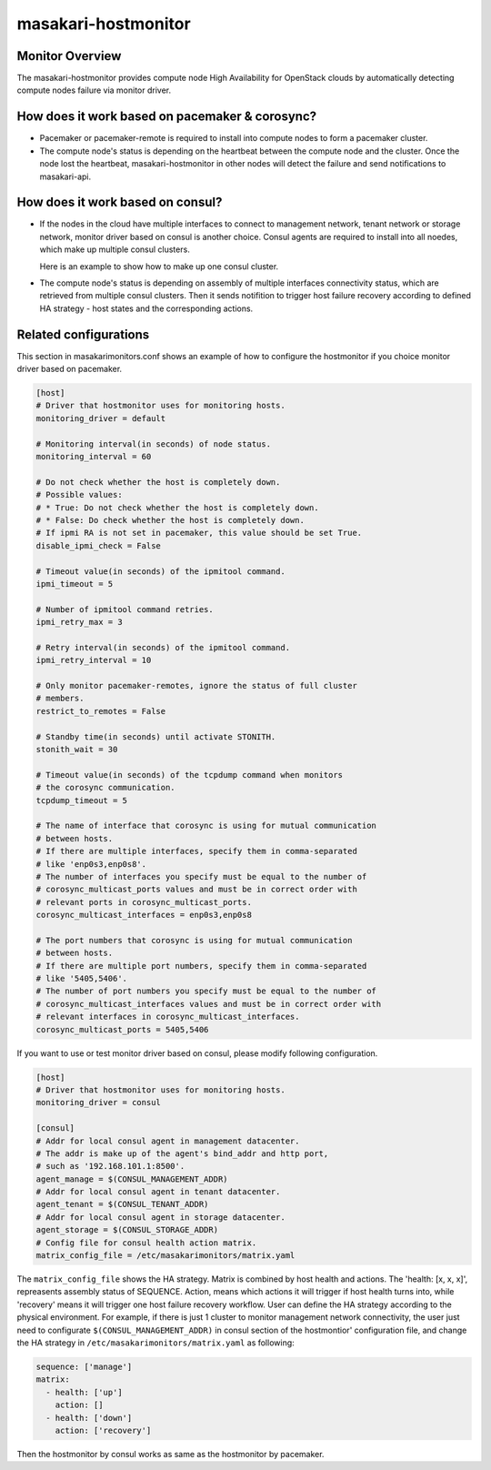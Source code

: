 ====================
masakari-hostmonitor
====================

Monitor Overview
------------------
The masakari-hostmonitor provides compute node High Availability
for OpenStack clouds by automatically detecting compute nodes failure
via monitor driver.


How does it work based on pacemaker & corosync?
------------------------------------------------
- Pacemaker or pacemaker-remote is required to install into compute nodes
  to form a pacemaker cluster.

- The compute node's status is depending on the heartbeat between the compute
  node and the cluster. Once the node lost the heartbeat, masakari-hostmonitor
  in other nodes will detect the failure and send notifications to masakari-api.


How does it work based on consul?
----------------------------------
- If the nodes in the cloud have multiple interfaces to connect to
  management network, tenant network or storage network, monitor driver based
  on consul is another choice. Consul agents are required to install into all
  noedes, which make up multiple consul clusters.

  Here is an example to show how to make up one consul cluster.

  .. toctree::
     :maxdepth: 1

     consul-usage

- The compute node's status is depending on assembly of multiple interfaces
  connectivity status, which are retrieved from multiple consul clusters. Then
  it sends notifition to trigger host failure recovery according to defined
  HA strategy - host states and the corresponding actions.


Related configurations
------------------------
This section in masakarimonitors.conf shows an example of how to configure
the hostmonitor if you choice monitor driver based on pacemaker.

.. code-block:: ini

    [host]
    # Driver that hostmonitor uses for monitoring hosts.
    monitoring_driver = default

    # Monitoring interval(in seconds) of node status.
    monitoring_interval = 60

    # Do not check whether the host is completely down.
    # Possible values:
    # * True: Do not check whether the host is completely down.
    # * False: Do check whether the host is completely down.
    # If ipmi RA is not set in pacemaker, this value should be set True.
    disable_ipmi_check = False

    # Timeout value(in seconds) of the ipmitool command.
    ipmi_timeout = 5

    # Number of ipmitool command retries.
    ipmi_retry_max = 3

    # Retry interval(in seconds) of the ipmitool command.
    ipmi_retry_interval = 10

    # Only monitor pacemaker-remotes, ignore the status of full cluster
    # members.
    restrict_to_remotes = False

    # Standby time(in seconds) until activate STONITH.
    stonith_wait = 30

    # Timeout value(in seconds) of the tcpdump command when monitors
    # the corosync communication.
    tcpdump_timeout = 5

    # The name of interface that corosync is using for mutual communication
    # between hosts.
    # If there are multiple interfaces, specify them in comma-separated
    # like 'enp0s3,enp0s8'.
    # The number of interfaces you specify must be equal to the number of
    # corosync_multicast_ports values and must be in correct order with
    # relevant ports in corosync_multicast_ports.
    corosync_multicast_interfaces = enp0s3,enp0s8

    # The port numbers that corosync is using for mutual communication
    # between hosts.
    # If there are multiple port numbers, specify them in comma-separated
    # like '5405,5406'.
    # The number of port numbers you specify must be equal to the number of
    # corosync_multicast_interfaces values and must be in correct order with
    # relevant interfaces in corosync_multicast_interfaces.
    corosync_multicast_ports = 5405,5406

If you want to use or test monitor driver based on consul, please modify
following configuration.

.. code-block:: ini

    [host]
    # Driver that hostmonitor uses for monitoring hosts.
    monitoring_driver = consul

    [consul]
    # Addr for local consul agent in management datacenter.
    # The addr is make up of the agent's bind_addr and http port,
    # such as '192.168.101.1:8500'.
    agent_manage = $(CONSUL_MANAGEMENT_ADDR)
    # Addr for local consul agent in tenant datacenter.
    agent_tenant = $(CONSUL_TENANT_ADDR)
    # Addr for local consul agent in storage datacenter.
    agent_storage = $(CONSUL_STORAGE_ADDR)
    # Config file for consul health action matrix.
    matrix_config_file = /etc/masakarimonitors/matrix.yaml

The ``matrix_config_file`` shows the HA strategy. Matrix is combined by host
health and actions. The 'health: [x, x, x]', repreasents assembly status of
SEQUENCE. Action, means which actions it will trigger if host health turns
into, while 'recovery' means it will trigger one host failure recovery
workflow. User can define the HA strategy according to the physical
environment. For example, if there is just 1 cluster to monitor management
network connectivity, the user just need to configurate
``$(CONSUL_MANAGEMENT_ADDR)`` in consul section of the hostmontior'
configuration file, and change the HA strategy in
``/etc/masakarimonitors/matrix.yaml`` as following:

.. code-block:: yaml

  sequence: ['manage']
  matrix:
    - health: ['up']
      action: []
    - health: ['down']
      action: ['recovery']


Then the hostmonitor by consul works as same as the hostmonitor by pacemaker.
